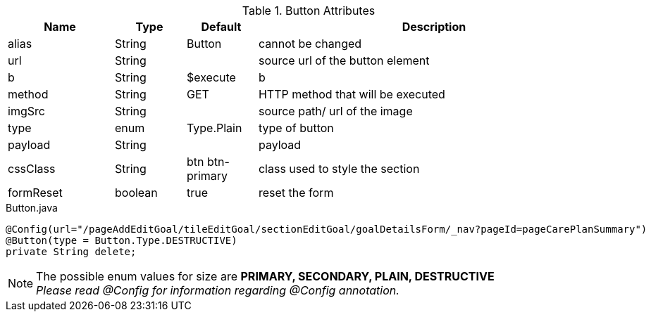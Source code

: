 .Button Attributes
[cols="3,^2,^2,10",options="header"]
|=========================================================
|Name | Type |Default |Description

|alias |String | Button |cannot be changed
|url |String |  | source url of the button element
|b |String | $execute | b
|method |String | GET | HTTP method that will be executed
|imgSrc |String |  | source path/ url of the image
|type |enum | Type.Plain| type of button
|payload |String |  | payload
|cssClass |String | btn btn-primary| class used to style the section
|formReset |boolean |true | reset the form

|=========================================================


[source,java,indent=0]
[subs="verbatim,attributes"]
.Button.java
----
@Config(url="/pageAddEditGoal/tileEditGoal/sectionEditGoal/goalDetailsForm/_nav?pageId=pageCarePlanSummary")
@Button(type = Button.Type.DESTRUCTIVE)
private String delete;
----

NOTE: The possible enum values for size are *PRIMARY, SECONDARY, PLAIN, DESTRUCTIVE* +
_Please read @Config for information regarding @Config annotation._
